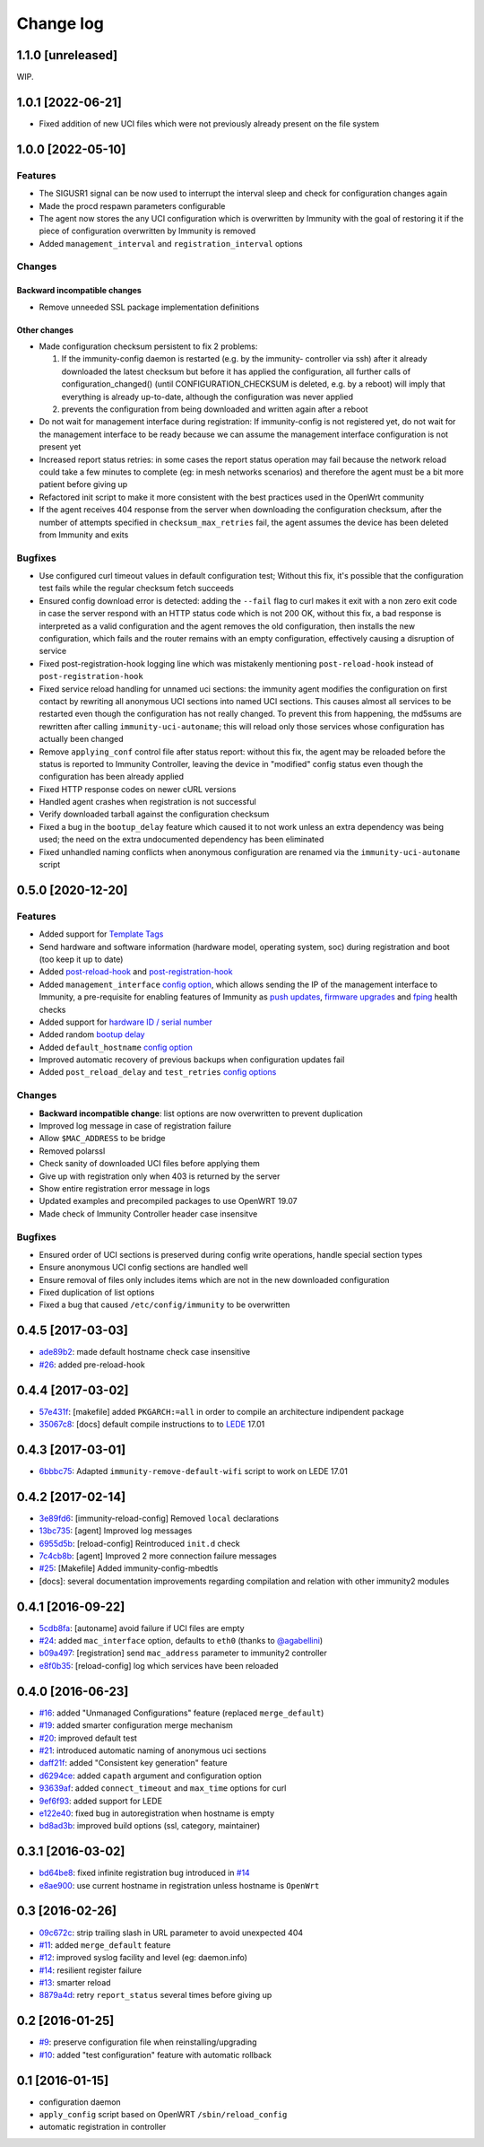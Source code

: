 Change log
^^^^^^^^^^

1.1.0 [unreleased]
==================

WIP.

1.0.1 [2022-06-21]
==================

- Fixed addition of new UCI files which were not previously already present
  on the file system

1.0.0 [2022-05-10]
==================

Features
~~~~~~~~

- The SIGUSR1 signal can be now used to interrupt the interval sleep
  and check for configuration changes again
- Made the procd respawn parameters configurable
- The agent now stores the any UCI configuration which is overwritten
  by Immunity with the goal of restoring it if the piece of configuration
  overwritten by Immunity is removed
- Added ``management_interval`` and ``registration_interval`` options

Changes
~~~~~~~

Backward incompatible changes
#############################

- Remove unneeded SSL package implementation definitions

Other changes
#############

- Made configuration checksum persistent to fix 2 problems:

  1. If the immunity-config daemon is restarted (e.g. by the immunity-
     controller via ssh) after it already downloaded the latest checksum
     but before it has applied the configuration, all further calls of
     configuration_changed() (until CONFIGURATION_CHECKSUM is deleted,
     e.g. by a reboot) will imply that everything is already up-to-date,
     although the configuration was never applied
  2. prevents the configuration from being downloaded and written again
     after a reboot
- Do not wait for management interface during registration:
  If immunity-config is not registered yet, do not wait
  for the management interface to be ready because
  we can assume the management interface configuration
  is not present yet
- Increased report status retries:
  in some cases the report status operation may fail because
  the network reload could take a few minutes to complete
  (eg: in mesh networks scenarios)
  and therefore the agent must be a bit more patient
  before giving up
- Refactored init script to make it more consistent with
  the best practices used in the OpenWrt community
- If the agent receives 404 response from the server when
  downloading the configuration checksum, after the number
  of attempts specified in ``checksum_max_retries`` fail,
  the agent assumes the device has been deleted from Immunity
  and exits

Bugfixes
~~~~~~~~

- Use configured curl timeout values in default configuration test;
  Without this fix, it's possible that the configuration test fails
  while the regular checksum fetch succeeds
- Ensured config download error is detected:
  adding the ``--fail`` flag to curl makes it exit with a non zero
  exit code in case the server respond with an HTTP status code
  which is not 200 OK, without this fix, a bad response is interpreted as
  a valid configuration and the agent removes the old configuration,
  then installs the new configuration,
  which fails and the router remains with an empty configuration,
  effectively causing a disruption of service
- Fixed post-registration-hook logging line which was mistakenly mentioning
  ``post-reload-hook`` instead of ``post-registration-hook``
- Fixed service reload handling for unnamed uci sections:
  the immunity agent modifies the configuration on first contact by
  rewriting all anonymous UCI sections into named UCI sections. This
  causes almost all services to be restarted even though the configuration
  has not really changed. To prevent this from happening, the md5sums are
  rewritten after calling ``immunity-uci-autoname``; this will reload only
  those services whose configuration has actually been changed
- Remove ``applying_conf`` control file after status report:
  without this fix, the agent may be reloaded before the
  status is reported to Immunity Controller, leaving the
  device in "modified" config status even though the configuration
  has been already applied
- Fixed HTTP response codes on newer cURL versions
- Handled agent crashes when registration is not successful
- Verify downloaded tarball against the configuration checksum
- Fixed a bug in the ``bootup_delay`` feature which caused it to not work
  unless an extra dependency was being used; the need on the extra undocumented
  dependency has been eliminated
- Fixed unhandled naming conflicts when anonymous configuration are renamed
  via the ``immunity-uci-autoname`` script

0.5.0 [2020-12-20]
==================

Features
~~~~~~~~

- Added support for
  `Template Tags <https://immunity.io/docs/user/templates.html#template-tags>`_
- Send hardware and software information (hardware model, operating system, soc) during registration
  and boot (too keep it up to date)
- Added `post-reload-hook <https://github.com/edge-servers/immunity-config/#post-reload-hook>`_ and
  `post-registration-hook <https://github.com/edge-servers/immunity-config/#post-registration-hook>`_
- Added ``management_interface``
  `config option <https://github.com/edge-servers/immunity-config/#configuration-options>`_,
  which allows sending the IP of the management interface
  to Immunity, a pre-requisite for enabling features of Immunity as
  `push updates <https://immunity.io/docs/user/configure-push-updates.html>`_,
  `firmware upgrades <https://github.com/edge-servers/immunity-firmware-upgrader#immunity-firmware-upgrader>`_
  and `fping <https://github.com/edge-servers/immunity-monitoring/#ping>`_
  health checks
- Added support for
  `hardware ID / serial number <https://github.com/edge-servers/immunity-config/#hardware-id>`_
- Added random
  `bootup delay <https://github.com/edge-servers/immunity-config/#bootup-delay>`_
- Added ``default_hostname``
  `config option <https://github.com/edge-servers/immunity-config/#configuration-options>`_
- Improved automatic recovery of previous backups when configuration updates fail
- Added ``post_reload_delay`` and ``test_retries``
  `config options <https://github.com/edge-servers/immunity-config/#configuration-options>`_

Changes
~~~~~~~

- **Backward incompatible change**: list options are now overwritten
  to prevent duplication
- Improved log message in case of registration failure
- Allow ``$MAC_ADDRESS`` to be bridge
- Removed polarssl
- Check sanity of downloaded UCI files before applying them
- Give up with registration only when 403 is returned by the server
- Show entire registration error message in logs
- Updated examples and precompiled packages to use OpenWRT 19.07
- Made check of Immunity Controller header case insensitve

Bugfixes
~~~~~~~~

- Ensured order of UCI sections is preserved during config write operations,
  handle special section types
- Ensure anonymous UCI config sections are handled well
- Ensure removal of files only includes items which are not in the new
  downloaded configuration
- Fixed duplication of list options
- Fixed a bug that caused ``/etc/config/immunity`` to be overwritten

0.4.5 [2017-03-03]
==================

- `ade89b2 <https://github.com/edge-servers/immunity-config/commit/ade89b2>`_:
  made default hostname check case insensitive
- `#26 <https://github.com/edge-servers/immunity-config/issues/26>`_: added pre-reload-hook

0.4.4 [2017-03-02]
==================

- `57e431f <https://github.com/edge-servers/immunity-config/commit/57e431f>`_:
  [makefile] added ``PKGARCH:=all`` in order to compile an architecture indipendent package
- `35067c8 <https://github.com/edge-servers/immunity-config/commit/35067c8>`_:
  [docs] default compile instructions to to `LEDE <https://lede-project.org/>`_ 17.01

0.4.3 [2017-03-01]
==================

- `6bbbc75 <https://github.com/edge-servers/immunity-config/commit/6bbbc75>`_:
  Adapted ``immunity-remove-default-wifi`` script to work on LEDE 17.01

0.4.2 [2017-02-14]
==================

- `3e89fd6 <https://github.com/edge-servers/immunity-config/commit/3e89fd6>`_: [immunity-reload-config] Removed ``local`` declarations
- `13bc735 <https://github.com/edge-servers/immunity-config/commit/13bc735>`_: [agent] Improved log messages
- `6955d5b <https://github.com/edge-servers/immunity-config/commit/6955d5b>`_: [reload-config] Reintroduced ``init.d`` check
- `7c4cb8b <https://github.com/edge-servers/immunity-config/commit/7c4cb8b>`_: [agent] Improved 2 more connection failure messages
- `#25 <https://github.com/edge-servers/immunity-config/issues/25>`_: [Makefile] Added immunity-config-mbedtls
- [docs]: several documentation improvements regarding compilation and relation with other immunity2 modules

0.4.1 [2016-09-22]
==================

- `5cdb8fa <https://github.com/edge-servers/immunity-config/commit/5cdb8fa>`_: [autoname] avoid failure if UCI files are empty
- `#24 <https://github.com/edge-servers/immunity-config/pull/24>`_: added ``mac_interface`` option, defaults to ``eth0`` (thanks to `@agabellini <https://github.com/agabellini>`_)
- `b09a497 <https://github.com/edge-servers/immunity-config/commit/b09a497>`_: [registration] send ``mac_address`` parameter to immunity2 controller
- `e8f0b35 <https://github.com/edge-servers/immunity-config/commit/e8f0b35>`_: [reload-config] log which services have been reloaded

0.4.0 [2016-06-23]
==================

- `#16 <https://github.com/edge-servers/immunity-config/issues/16>`_: added "Unmanaged Configurations" feature (replaced ``merge_default``)
- `#19 <https://github.com/edge-servers/immunity-config/issues/19>`_: added smarter configuration merge mechanism
- `#20 <https://github.com/edge-servers/immunity-config/issues/20>`_: improved default test
- `#21 <https://github.com/edge-servers/immunity-config/issues/21>`_: introduced automatic naming of anonymous uci sections
- `daff21f <https://github.com/edge-servers/immunity-config/commit/daff21f>`_: added "Consistent key generation" feature
- `d6294ce <https://github.com/edge-servers/immunity-config/commit/d6294ce>`_: added ``capath`` argument and configuration option
- `93639af <https://github.com/edge-servers/immunity-config/commit/93639af>`_: added ``connect_timeout`` and ``max_time`` options for curl
- `9ef6f93 <https://github.com/edge-servers/immunity-config/commit/9ef6f93>`_: added support for LEDE
- `e122e40 <https://github.com/edge-servers/immunity-config/commit/e122e40>`_: fixed bug in autoregistration when hostname is empty
- `bd8ad3b <https://github.com/edge-servers/immunity-config/commit/bd8ad3b>`_: improved build options (ssl, category, maintainer)

0.3.1 [2016-03-02]
==================

- `bd64be8 <https://github.com/edge-servers/immunity-config/commit/bd64be8>`_:
  fixed infinite registration bug introduced in
  `#14 <https://github.com/edge-servers/immunity-config/issues/14>`_
- `e8ae900 <https://github.com/edge-servers/immunity-config/commit/e8ae900>`_:
  use current hostname in registration unless hostname is ``OpenWrt``

0.3 [2016-02-26]
================

- `09c672c <https://github.com/edge-servers/immunity-config/commit/09c672c>`_:
  strip trailing slash in URL parameter to avoid unexpected 404
- `#11 <https://github.com/edge-servers/immunity-config/issues/11>`_:
  added ``merge_default`` feature
- `#12 <https://github.com/edge-servers/immunity-config/issues/12>`_:
  improved syslog facility and level (eg: daemon.info)
- `#14 <https://github.com/edge-servers/immunity-config/issues/14>`_:
  resilient register failure
- `#13 <https://github.com/edge-servers/immunity-config/issues/13>`_:
  smarter reload
- `8879a4d <https://github.com/edge-servers/immunity-config/commit/8879a4d>`_:
  retry ``report_status`` several times before giving up

0.2 [2016-01-25]
================

- `#9 <https://github.com/edge-servers/immunity-config/issues/9>`_:
  preserve configuration file when reinstalling/upgrading
- `#10 <https://github.com/edge-servers/immunity-config/issues/10>`_:
  added "test configuration" feature with automatic rollback

0.1 [2016-01-15]
================

- configuration daemon
- ``apply_config`` script based on OpenWRT ``/sbin/reload_config``
- automatic registration in controller
